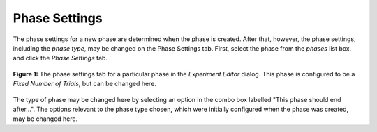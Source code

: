 Phase Settings
==============

The phase settings for a new phase are determined when the phase is created. After that, however, the phase settings,
including the *phase type*, may be changed on the Phase Settings tab. First, select the phase from the *phases* list box, 
and click the *Phase Settings* tab. 

.. figure:: figures/h2-phasesettings-fixed.png
   :align: center
   :height: 400px
   
   **Figure 1:** The phase settings tab for a particular phase in the *Experiment Editor* dialog. 
   This phase is configured to be a *Fixed Number of Trials*, but can be changed here. 
   
The type of phase may be changed here by selecting an option in the combo box labelled 
"This phase should end after...". The options relevant to the phase type chosen, which were
initially configured when the phase was created, may be changed here.
 
